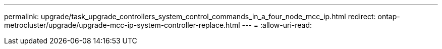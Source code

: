 ---
permalink: upgrade/task_upgrade_controllers_system_control_commands_in_a_four_node_mcc_ip.html 
redirect: ontap-metrocluster/upgrade/upgrade-mcc-ip-system-controller-replace.html 
---
= 
:allow-uri-read: 



